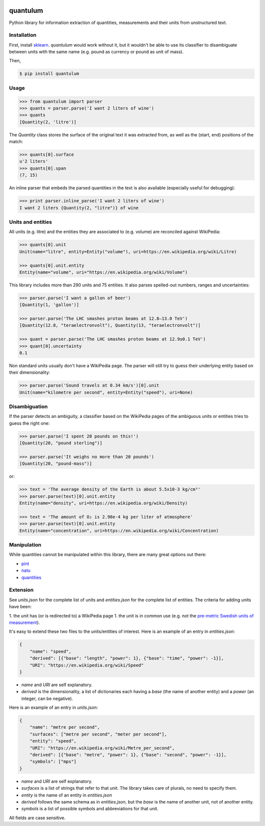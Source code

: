 .. image:: https://img.shields.io/pypi/v/quantulum.svg
    :target: https://pypi.python.org/pypi/quantulum
    :alt: Latest Version

.. image:: https://img.shields.io/pypi/l/quantulum.svg
    :target: https://pypi.python.org/pypi/quantulum
    :alt: License

.. image:: https://img.shields.io/pypi/pyversions/quantulum.svg
    :target: https://pypi.python.org/pypi/quantulum
    :alt: Python Versions

.. image:: https://travis-ci.org/marcolagi/quantulum.svg?branch=master
    :target: https://travis-ci.org/marcolagi/quantulum
    :alt: CI

.. image:: https://coveralls.io/repos/github/marcolagi/quantulum/badge.svg?branch=master
    :target: https://coveralls.io/github/marcolagi/quantulum?branch=master
    :alt: Coverage

quantulum
=========

Python library for information extraction of quantities, measurements and their units from unstructured text.

Installation
------------

First, install `sklearn <http://scikit-learn.org/stable/install.html/>`_. `quantulum` would work without it, but it wouldn't be able to use its classifier to disambiguate between units with the same name (e.g. pound as currency or pound as unit of mass).

Then,

.. code-block:: bash

    $ pip install quantulum

Usage
-----

.. code-block:: python

    >>> from quantulum import parser
    >>> quants = parser.parse('I want 2 liters of wine')
    >>> quants
    [Quantity(2, 'litre')]

The *Quantity* class stores the surface of the original text it was extracted from, as well as the (start, end) positions of the match:

.. code-block:: python

    >>> quants[0].surface
    u'2 liters'
    >>> quants[0].span
    (7, 15)

An inline parser that embeds the parsed quantities in the text is also available (especially useful for debugging):

.. code-block:: python

    >>> print parser.inline_parse('I want 2 liters of wine')
    I want 2 liters {Quantity(2, "litre")} of wine


Units and entities
------------------

All units (e.g. litre) and the entities they are associated to (e.g. volume) are reconciled against WikiPedia:

.. code-block:: python

    >>> quants[0].unit
    Unit(name="litre", entity=Entity("volume"), uri=https://en.wikipedia.org/wiki/Litre)

    >>> quants[0].unit.entity
    Entity(name="volume", uri="https://en.wikipedia.org/wiki/Volume")

This library includes more than 290 units and 75 entities. It also parses spelled-out numbers, ranges and uncertainties:

.. code-block:: python

    >>> parser.parse('I want a gallon of beer')
    [Quantity(1, 'gallon')]

    >>> parser.parse('The LHC smashes proton beams at 12.8–13.0 TeV')
    [Quantity(12.8, "teraelectronvolt"), Quantity(13, "teraelectronvolt")]

    >>> quant = parser.parse('The LHC smashes proton beams at 12.9±0.1 TeV')
    >>> quant[0].uncertainty
    0.1

Non standard units usually don't have a WikiPedia page. The parser will still try to guess their underlying entity based on their dimensionality:

.. code-block:: python

    >>> parser.parse('Sound travels at 0.34 km/s')[0].unit
    Unit(name="kilometre per second", entity=Entity("speed"), uri=None)


Disambiguation
--------------

If the parser detects an ambiguity, a classifier based on the WikiPedia pages of the ambiguous units or entities tries to guess the right one:

.. code-block:: python

    >>> parser.parse('I spent 20 pounds on this!')
    [Quantity(20, "pound sterling")]

    >>> parser.parse('It weighs no more than 20 pounds')
    [Quantity(20, "pound-mass")]

or:

.. code-block:: python

    >>> text = 'The average density of the Earth is about 5.5x10-3 kg/cm³'
    >>> parser.parse(text)[0].unit.entity
    Entity(name="density", uri=https://en.wikipedia.org/wiki/Density)

    >>> text = 'The amount of O₂ is 2.98e-4 kg per liter of atmosphere'
    >>> parser.parse(text)[0].unit.entity
    Entity(name="concentration", uri=https://en.wikipedia.org/wiki/Concentration)

Manipulation
------------

While quantities cannot be manipulated within this library, there are many great options out there:

- `pint <https://pint.readthedocs.org/en/latest/>`_
- `natu <http://kdavies4.github.io/natu/>`_
- `quantities <http://python-quantities.readthedocs.org/en/latest/>`_

Extension
---------

See *units.json* for the complete list of units and *entities.json* for the complete list of entities. The criteria for adding units have been:

1. the unit has (or is redirected to) a WikiPedia page
1. the unit is in common use (e.g. not the `pre-metric Swedish units of
measurement <https://en.wikipedia.org/wiki/Swedish_units_of_measurement#Length>`_).

It's easy to extend these two files to the units/entities of interest. Here is an example of an entry in *entities.json*:

.. code-block:: python

    {
        "name": "speed",
        "derived": [{"base": "length", "power": 1}, {"base": "time", "power": -1}],
        "URI": "https://en.wikipedia.org/wiki/Speed"
    }

- *name* and *URI* are self explanatory.
- *derived* is the dimensionality, a list of dictionaries each having a *base* (the name of another entity) and a *power* (an integer, can be negative).

Here is an example of an entry in *units.json*:

.. code-block:: python

    {
        "name": "metre per second",
        "surfaces": ["metre per second", "meter per second"],
        "entity": "speed",
        "URI": "https://en.wikipedia.org/wiki/Metre_per_second",
        "derived": [{"base": "metre", "power": 1}, {"base": "second", "power": -1}],
        "symbols": ["mps"]
    }

- *name* and *URI* are self explanatory.
- *surfaces* is a list of strings that refer to that unit. The library takes care of plurals, no need to specify them.
- *entity* is the name of an entity in *entities.json*
- *derived* follows the same schema as in *entities.json*, but the *base* is the name of another unit, not of another entity.
- *symbols* is a list of possible symbols and abbreviations for that unit.

All fields are case sensitive.

